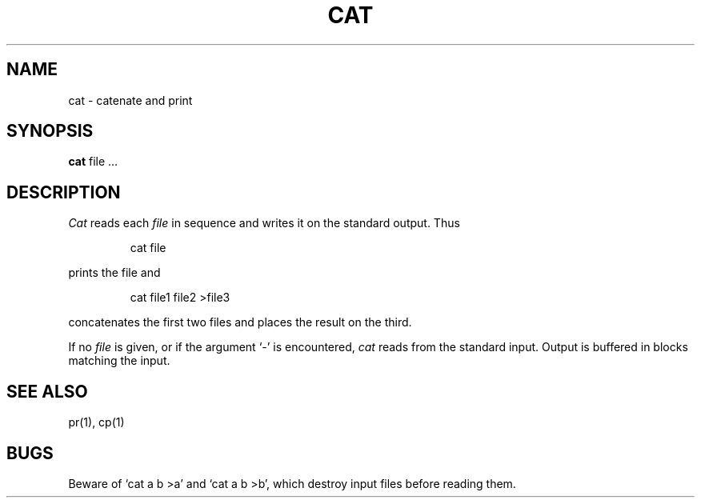 .TH CAT 1
.SH NAME
cat \- catenate and print
.SH SYNOPSIS
.B cat
file ...
.SH DESCRIPTION
.I Cat
reads each
.I file
in sequence and writes it on the standard output.
Thus
.IP
cat file
.LP
prints the file and
.IP
cat file1 file2 >file3
.LP
concatenates the first two files and places the result
on the third.
.PP
If no
.I file
is given, or if the argument `\-' is encountered,
.I cat 
reads from the standard input.
Output is buffered in blocks matching the input.
.SH SEE ALSO
pr(1), cp(1)
.SH BUGS
Beware of `cat a b >a' and `cat a b >b', which
destroy input files before reading them.
